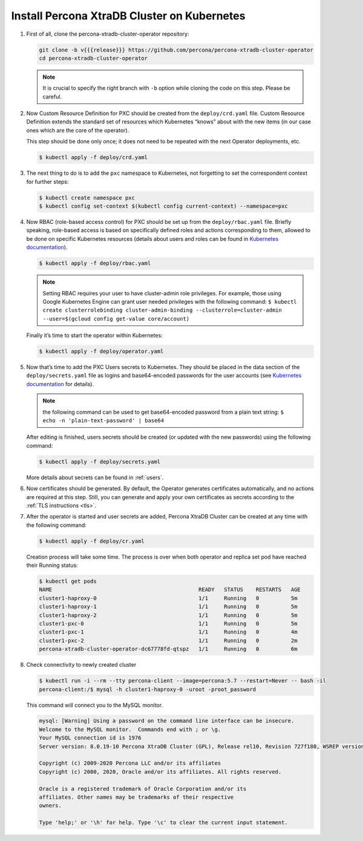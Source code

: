Install Percona XtraDB Cluster on Kubernetes
============================================

#. First of all, clone the percona-xtradb-cluster-operator repository:

   .. code:: bash

      git clone -b v{{{release}}} https://github.com/percona/percona-xtradb-cluster-operator
      cd percona-xtradb-cluster-operator

   .. note:: It is crucial to specify the right branch with ``-b``
      option while cloning the code on this step. Please be careful.

#. Now Custom Resource Definition for PXC should be created from the
   ``deploy/crd.yaml`` file. Custom Resource Definition extends the
   standard set of resources which Kubernetes “knows” about with the new
   items (in our case ones which are the core of the operator).

   This step should be done only once; it does not need to be repeated
   with the next Operator deployments, etc.

   .. code:: bash

      $ kubectl apply -f deploy/crd.yaml

#. The next thing to do is to add the ``pxc`` namespace to Kubernetes,
   not forgetting to set the correspondent context for further steps:

   .. code:: bash

      $ kubectl create namespace pxc
      $ kubectl config set-context $(kubectl config current-context) --namespace=pxc

#. Now RBAC (role-based access control) for PXC should be set up from
   the ``deploy/rbac.yaml`` file. Briefly speaking, role-based access is
   based on specifically defined roles and actions corresponding to
   them, allowed to be done on specific Kubernetes resources (details
   about users and roles can be found in `Kubernetes
   documentation <https://kubernetes.io/docs/reference/access-authn-authz/rbac/#default-roles-and-role-bindings>`__).

   .. code:: bash

      $ kubectl apply -f deploy/rbac.yaml

   .. note:: Setting RBAC requires your user to have cluster-admin role
      privileges. For example, those using Google Kubernetes Engine can
      grant user needed privileges with the following command:
      ``$ kubectl create clusterrolebinding cluster-admin-binding --clusterrole=cluster-admin --user=$(gcloud config get-value core/account)``

   Finally it’s time to start the operator within Kubernetes:

   .. code:: bash

      $ kubectl apply -f deploy/operator.yaml

#. Now that’s time to add the PXC Users secrets to Kubernetes. They
   should be placed in the data section of the ``deploy/secrets.yaml``
   file as logins and base64-encoded passwords for the user accounts
   (see `Kubernetes
   documentation <https://kubernetes.io/docs/concepts/configuration/secret/>`__
   for details).

   .. note:: the following command can be used to get base64-encoded
      password from a plain text string:
      ``$ echo -n 'plain-text-password' | base64``

   After editing is finished, users secrets should be created (or
   updated with the new passwords) using the following command:

   .. code:: bash

      $ kubectl apply -f deploy/secrets.yaml

   More details about secrets can be found in :ref:`users`.

#. Now certificates should be generated. By default, the Operator generates
   certificates automatically, and no actions are required at this step. Still,
   you can generate and apply your own certificates as secrets according
   to the :ref:`TLS instructions <tls>`.

#. After the operator is started and user secrets are added, Percona
   XtraDB Cluster can be created at any time with the following command:

   .. code:: bash

      $ kubectl apply -f deploy/cr.yaml

   Creation process will take some time. The process is over when both
   operator and replica set pod have reached their Running status:

   .. code:: bash

      $ kubectl get pods
      NAME                                              READY   STATUS    RESTARTS   AGE
      cluster1-haproxy-0                                1/1     Running   0          5m
      cluster1-haproxy-1                                1/1     Running   0          5m
      cluster1-haproxy-2                                1/1     Running   0          5m
      cluster1-pxc-0                                    1/1     Running   0          5m
      cluster1-pxc-1                                    1/1     Running   0          4m
      cluster1-pxc-2                                    1/1     Running   0          2m
      percona-xtradb-cluster-operator-dc67778fd-qtspz   1/1     Running   0          6m

#. Check connectivity to newly created cluster

   .. code:: bash

      $ kubectl run -i --rm --tty percona-client --image=percona:5.7 --restart=Never -- bash -il
      percona-client:/$ mysql -h cluster1-haproxy-0 -uroot -proot_password

   This command will connect you to the MySQL monitor.

   .. code:: text

      mysql: [Warning] Using a password on the command line interface can be insecure.
      Welcome to the MySQL monitor.  Commands end with ; or \g.
      Your MySQL connection id is 1976
      Server version: 8.0.19-10 Percona XtraDB Cluster (GPL), Release rel10, Revision 727f180, WSREP version 26.4.3

      Copyright (c) 2009-2020 Percona LLC and/or its affiliates
      Copyright (c) 2000, 2020, Oracle and/or its affiliates. All rights reserved.

      Oracle is a registered trademark of Oracle Corporation and/or its
      affiliates. Other names may be trademarks of their respective
      owners.

      Type 'help;' or '\h' for help. Type '\c' to clear the current input statement.
